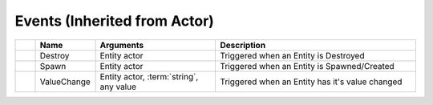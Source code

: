 Events (Inherited from Actor)
~~~~~~~~~~~~~~~~~~~~~~~~~~~~~

.. list-table::
  :widths: 5 15 30 50
   
  * -
    - **Name**
    - **Arguments**
    - **Description**

  * -
    - Destroy
    - Entity actor
    - Triggered when an Entity is Destroyed

  * -
    - Spawn
    - Entity actor
    - Triggered when an Entity is Spawned/Created

  * -
    - ValueChange
    - Entity actor, :term:`string`, any value
    - Triggered when an Entity has it's value changed